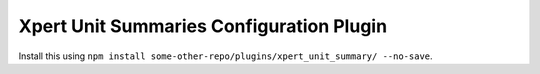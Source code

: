 Xpert Unit Summaries Configuration Plugin
=========================================

Install this using ``npm install some-other-repo/plugins/xpert_unit_summary/ --no-save``.
